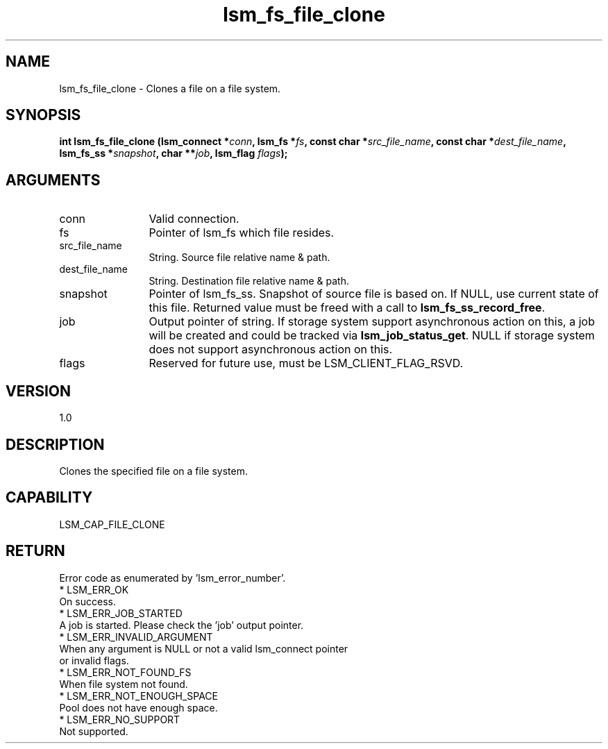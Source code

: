 .TH "lsm_fs_file_clone" 3 "lsm_fs_file_clone" "May 2018" "Libstoragemgmt C API Manual" 
.SH NAME
lsm_fs_file_clone \- Clones a file on a file system.
.SH SYNOPSIS
.B "int" lsm_fs_file_clone
.BI "(lsm_connect *" conn ","
.BI "lsm_fs *" fs ","
.BI "const char *" src_file_name ","
.BI "const char *" dest_file_name ","
.BI "lsm_fs_ss *" snapshot ","
.BI "char **" job ","
.BI "lsm_flag " flags ");"
.SH ARGUMENTS
.IP "conn" 12
Valid connection.
.IP "fs" 12
Pointer of lsm_fs which file resides.
.IP "src_file_name" 12
String. Source file relative name & path.
.IP "dest_file_name" 12
String. Destination file relative name & path.
.IP "snapshot" 12
Pointer of lsm_fs_ss. Snapshot of source file is based on.
If NULL, use current state of this file.
Returned value must be freed with a call to \fBlsm_fs_ss_record_free\fP.
.IP "job" 12
Output pointer of string. If storage system support asynchronous action
on this, a job will be created and could be tracked via
\fBlsm_job_status_get\fP. NULL if storage system does not support
asynchronous action on this.
.IP "flags" 12
Reserved for future use, must be LSM_CLIENT_FLAG_RSVD.
.SH "VERSION"
1.0
.SH "DESCRIPTION"
Clones the specified file on a file system.
.SH "CAPABILITY"
LSM_CAP_FILE_CLONE
.SH "RETURN"
Error code as enumerated by 'lsm_error_number'.
    * LSM_ERR_OK
        On success.
    * LSM_ERR_JOB_STARTED
        A job is started. Please check the 'job' output pointer.
    * LSM_ERR_INVALID_ARGUMENT
        When any argument is NULL or not a valid lsm_connect pointer
        or invalid flags.
    * LSM_ERR_NOT_FOUND_FS
        When file system not found.
    * LSM_ERR_NOT_ENOUGH_SPACE
        Pool does not have enough space.
    * LSM_ERR_NO_SUPPORT
        Not supported.
